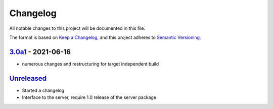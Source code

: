 Changelog
=========

All notable changes to this project will be documented in this file.

The format is based on `Keep a Changelog <https://keepachangelog.com/en/1.0.0/>`_,
and this project adheres to `Semantic Versioning <https://semver.org/spec/v2.0.0.html>`_.


3.0a1_ - 2021-06-16
-----------------

- numerous changes and restructuring for target independent build


`Unreleased`_
-------------

- Started a changelog
- Interface to the server, require 1.0 release of the server package


.. _Unreleased: https://github.com/PandABlocks/PandABlocks-FPGA
.. _3.0a1: https://github.com/PandABlocks/PandABlocks-FPGA/releases/tag/3.0a1

